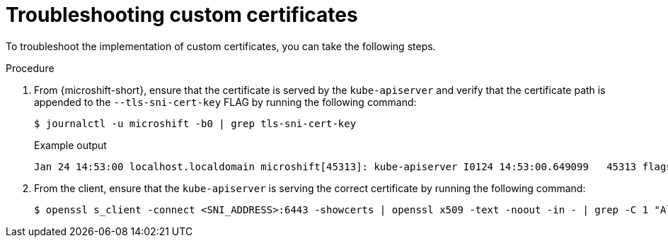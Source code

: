 // Module included in the following assemblies:
//
// * microshift_security_compliance/microshift-custom-ca.adoc

:_mod-docs-content-type: PROCEDURE
[id="microshift-custom-ca-troubleshootin_{context}"]
= Troubleshooting custom certificates

To troubleshoot the implementation of custom certificates, you can take the following steps.

.Procedure

. From {microshift-short}, ensure that the certificate is served by the `kube-apiserver` and verify that the certificate path is appended to the `--tls-sni-cert-key` FLAG by running the following command:
+
[source,terminal]
----
$ journalctl -u microshift -b0 | grep tls-sni-cert-key
----
+

.Example output
[source,terminal]
----
Jan 24 14:53:00 localhost.localdomain microshift[45313]: kube-apiserver I0124 14:53:00.649099   45313 flags.go:64] FLAG: --tls-sni-cert-key="[/home/eslutsky/dev/certs/server.crt,/home/eslutsky/dev/certs/server.key;/var/lib/microshift/certs/kube-apiserver-external-signer/kube-external-serving/server.crt,/var/lib/microshift/certs/kube-apiserver-external-signer/kube-external-serving/server.key;/var/lib/microshift/certs/kube-apiserver-localhost-signer/kube-apiserver-localhost-serving/server.crt,/var/lib/microshift/certs/kube-apiserver-localhost-signer/kube-apiserver-localhost-serving/server.key;/var/lib/microshift/certs/kube-apiserver-service-network-signer/kube-apiserver-service-network-serving/server.crt,/var/lib/microshift/certs/kube-apiserver-service-network-signer/kube-apiserver-service-network-serving/server.key
----

. From the client, ensure that the `kube-apiserver` is serving the correct certificate by running the following command:
+
[source,terminal]
----
$ openssl s_client -connect <SNI_ADDRESS>:6443 -showcerts | openssl x509 -text -noout -in - | grep -C 1 "Alternative\|CN"
----

